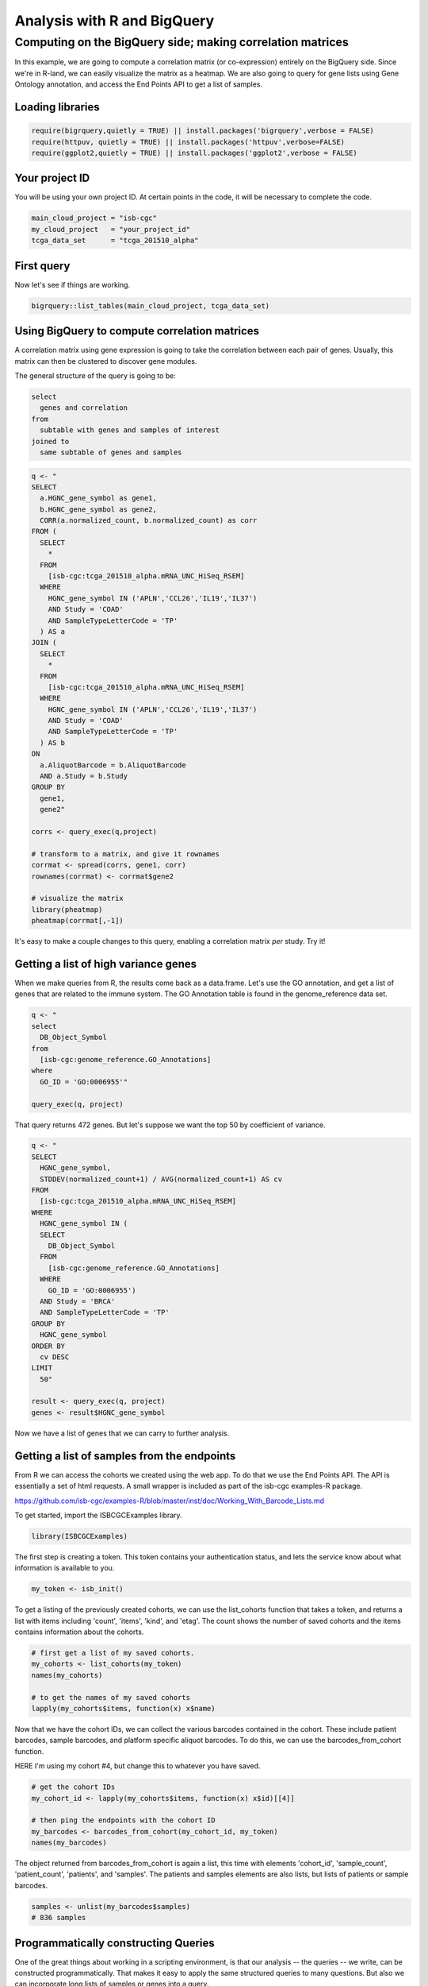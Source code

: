 ****************************
Analysis with R and BigQuery
****************************

Computing on the BigQuery side; making correlation matrices
###########################################################

In this example, we are going to compute a correlation matrix (or co-expression)
entirely on the BigQuery side. Since we're in R-land, we can easily visualize
the matrix as a heatmap. We are also going to query for gene lists using
Gene Ontology annotation, and access the End Points API to get a list of samples.


Loading libraries
=================

.. code-block:: r

    require(bigrquery,quietly = TRUE) || install.packages('bigrquery',verbose = FALSE)
    require(httpuv, quietly = TRUE) || install.packages('httpuv',verbose=FALSE)
    require(ggplot2,quietly = TRUE) || install.packages('ggplot2',verbose = FALSE)

Your project ID
===============

You will be using your own project ID. At certain points in the code, it will
be necessary to complete the code.

.. code-block:: r

    main_cloud_project = "isb-cgc"
    my_cloud_project   = "your_project_id"
    tcga_data_set      = "tcga_201510_alpha"

First query
===========

Now let's see if things are working.

.. code-block:: r

    bigrquery::list_tables(main_cloud_project, tcga_data_set)


Using BigQuery to compute correlation matrices
==============================================

A correlation matrix using gene expression is going to take the correlation
between each pair of genes. Usually, this matrix can then be clustered to
discover gene modules.

The general structure of the query is going to be:

.. code-block:: sql

    select
      genes and correlation
    from
      subtable with genes and samples of interest
    joined to
      same subtable of genes and samples


.. code-block:: r

    q <- "
    SELECT
      a.HGNC_gene_symbol as gene1,
      b.HGNC_gene_symbol as gene2,
      CORR(a.normalized_count, b.normalized_count) as corr
    FROM (
      SELECT
        *
      FROM
        [isb-cgc:tcga_201510_alpha.mRNA_UNC_HiSeq_RSEM]
      WHERE
        HGNC_gene_symbol IN ('APLN','CCL26','IL19','IL37')
        AND Study = 'COAD'
        AND SampleTypeLetterCode = 'TP'
      ) AS a
    JOIN (
      SELECT
        *
      FROM
        [isb-cgc:tcga_201510_alpha.mRNA_UNC_HiSeq_RSEM]
      WHERE
        HGNC_gene_symbol IN ('APLN','CCL26','IL19','IL37')
        AND Study = 'COAD'
        AND SampleTypeLetterCode = 'TP'
      ) AS b
    ON
      a.AliquotBarcode = b.AliquotBarcode
      AND a.Study = b.Study
    GROUP BY
      gene1,
      gene2"

    corrs <- query_exec(q,project)

    # transform to a matrix, and give it rownames
    corrmat <- spread(corrs, gene1, corr)
    rownames(corrmat) <- corrmat$gene2

    # visualize the matrix
    library(pheatmap)
    pheatmap(corrmat[,-1])


It's easy to make a couple changes to this query, enabling a correlation
matrix *per* study. Try it!


Getting a list of high variance genes
=====================================

When we make queries from R, the results come back as a data.frame.
Let's use the GO annotation, and get a list of genes that are
related to the immune system. The GO Annotation table is found
in the genome_reference data set.

.. code-block:: r

    q <- "
    select
      DB_Object_Symbol
    from
      [isb-cgc:genome_reference.GO_Annotations]
    where
      GO_ID = 'GO:0006955'"

    query_exec(q, project)


That query returns 472 genes. But let's suppose we want the top 50 by
coefficient of variance.

.. code-block:: r

    q <- "
    SELECT
      HGNC_gene_symbol,
      STDDEV(normalized_count+1) / AVG(normalized_count+1) AS cv
    FROM
      [isb-cgc:tcga_201510_alpha.mRNA_UNC_HiSeq_RSEM]
    WHERE
      HGNC_gene_symbol IN (
      SELECT
        DB_Object_Symbol
      FROM
        [isb-cgc:genome_reference.GO_Annotations]
      WHERE
        GO_ID = 'GO:0006955')
      AND Study = 'BRCA'
      AND SampleTypeLetterCode = 'TP'
    GROUP BY
      HGNC_gene_symbol
    ORDER BY
      cv DESC
    LIMIT
      50"

    result <- query_exec(q, project)
    genes <- result$HGNC_gene_symbol

Now we have a list of genes that we can carry to further analysis.


Getting a list of samples from the endpoints
============================================

From R we can access the cohorts we created using the web app. To do that we
use the End Points API. The API is essentially a set of html requests. A
small wrapper is included as part of the isb-cgc examples-R package.

https://github.com/isb-cgc/examples-R/blob/master/inst/doc/Working_With_Barcode_Lists.md

To get started, import the ISBCGCExamples library.

.. code-block:: r

    library(ISBCGCExamples)

The first step is creating a token. This token contains your authentication status,
and lets the service know about what information is available to you.

.. code-block:: r

    my_token <- isb_init()


To get a listing of the previously created cohorts, we can use the list_cohorts
function that takes a token, and returns a list with items including
'count', 'items', 'kind', and 'etag'. The count shows the number of saved
cohorts and the items contains information about the cohorts.

.. code-block:: r

    # first get a list of my saved cohorts.
    my_cohorts <- list_cohorts(my_token)
    names(my_cohorts)

    # to get the names of my saved cohorts
    lapply(my_cohorts$items, function(x) x$name)

Now that we have the cohort IDs, we can collect the various barcodes contained
in the cohort. These include patient barcodes, sample barcodes, and platform
specific aliquot barcodes. To do this, we can use the barcodes_from_cohort function.

HERE I'm using my cohort #4, but change this to whatever you have saved.

.. code-block:: r

    # get the cohort IDs
    my_cohort_id <- lapply(my_cohorts$items, function(x) x$id)[[4]]

    # then ping the endpoints with the cohort ID
    my_barcodes <- barcodes_from_cohort(my_cohort_id, my_token)
    names(my_barcodes)

The object returned from barcodes_from_cohort is again a list, this time with
elements 'cohort_id', 'sample_count', 'patient_count', 'patients', and 'samples'.
The patients and samples elements are also lists, but lists of patients or sample barcodes.

.. code-block:: r

    samples <- unlist(my_barcodes$samples)
    # 836 samples


Programmatically constructing Queries
=====================================

One of the great things about working in a scripting environment, is that our
analysis -- the queries -- we write, can be constructed programmatically.
That makes it easy to apply the same structured queries to many questions.
But also we can incorporate long lists of samples or genes into a query.

.. code-block:: r

    #function for formatting lists..
    sqf <- function(x) {
        paste("('",paste(x, collapse="','"),"')", sep="")
    }

    q <- paste("
    SELECT
      a.HGNC_gene_symbol as gene1,
      b.HGNC_gene_symbol as gene2,
      CORR(a.normalized_count, b.normalized_count) as corr
    FROM (
      SELECT
        *
      FROM
        [isb-cgc:tcga_201510_alpha.mRNA_UNC_HiSeq_RSEM]
      WHERE
        HGNC_gene_symbol IN ", sqf(genes), "
        AND SampleBarcode IN ", sqf(samples), "
        AND SampleTypeLetterCode = 'TP'
      ) AS a
    JOIN (
      SELECT
        *
      FROM
        [isb-cgc:tcga_201510_alpha.mRNA_UNC_HiSeq_RSEM]
      WHERE
        HGNC_gene_symbol IN ", sqf(genes), "
        AND SampleBarcode IN ", sqf(samples), "
        AND SampleTypeLetterCode = 'TP'
      ) AS b
    ON
      a.AliquotBarcode = b.AliquotBarcode
    GROUP BY
      gene1,
      gene2", sep=" ")

    corrs <- query_exec(q,project)

    # transform to a matrix, and give it rownames
    corrmat <- spread(corrs, gene1, corr)
    rownames(corrmat) <- corrmat$gene2

    # visualize the matrix
    library(pheatmap)
    pheatmap(corrmat[,-1])


From Lists to Matrices
======================

Transform gexp_affected_genes_df into a gexp-by-samples feature matrix

.. code-block:: r

	gexp_fm = tidyr::spread(gexp_affected_genes,HGNC_gene_symbol,normalized_count)

	gexp_fm[1:5,1:5]
